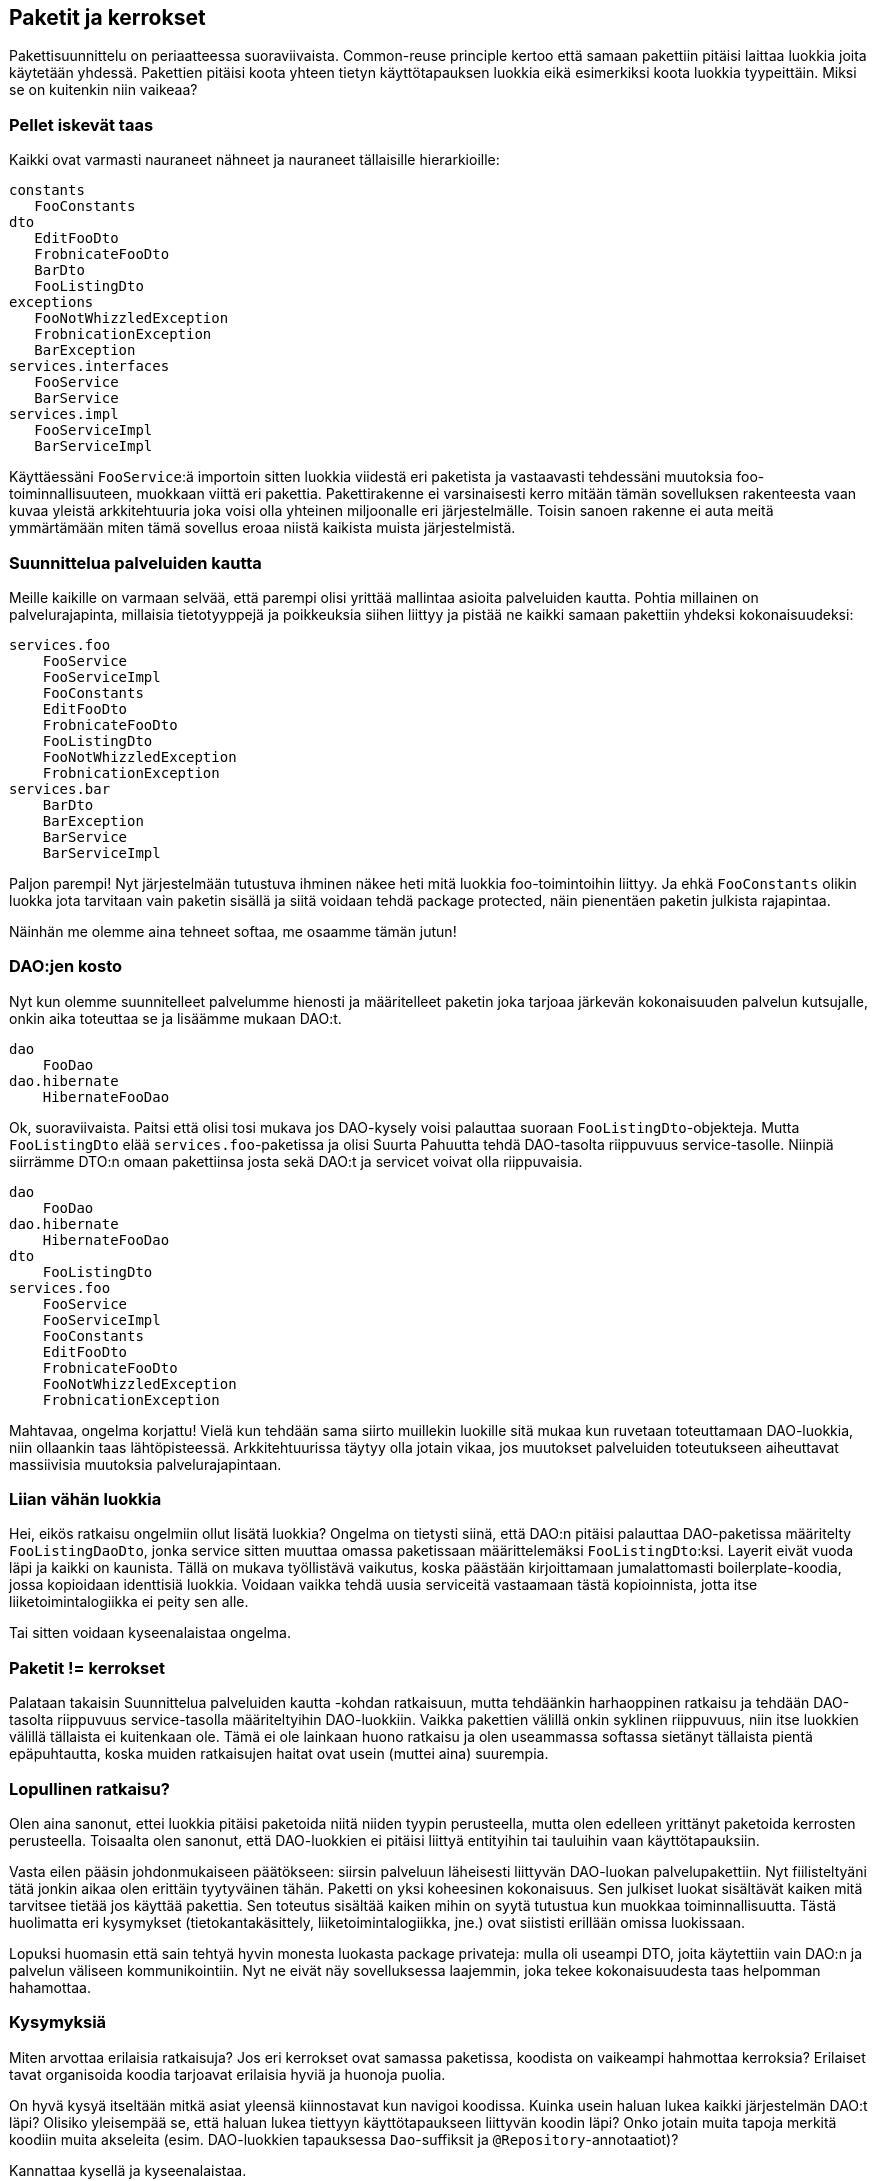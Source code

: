 == Paketit ja kerrokset

Pakettisuunnittelu on periaatteessa suoraviivaista. Common-reuse principle kertoo että samaan pakettiin pitäisi laittaa
luokkia joita käytetään yhdessä. Pakettien pitäisi koota yhteen tietyn käyttötapauksen luokkia eikä esimerkiksi koota
luokkia tyypeittäin. Miksi se on kuitenkin niin vaikeaa?

=== Pellet iskevät taas

Kaikki ovat varmasti nauraneet nähneet ja nauraneet tällaisille hierarkioille:

----
constants
   FooConstants
dto
   EditFooDto
   FrobnicateFooDto
   BarDto
   FooListingDto
exceptions
   FooNotWhizzledException
   FrobnicationException
   BarException
services.interfaces
   FooService
   BarService
services.impl
   FooServiceImpl
   BarServiceImpl
----

Käyttäessäni `FooService`:ä importoin sitten luokkia viidestä eri paketista ja vastaavasti tehdessäni muutoksia
foo-toiminnallisuuteen, muokkaan viittä eri pakettia. Pakettirakenne ei varsinaisesti kerro mitään tämän sovelluksen
rakenteesta vaan kuvaa yleistä arkkitehtuuria joka voisi olla yhteinen miljoonalle eri järjestelmälle. Toisin sanoen
rakenne ei auta meitä ymmärtämään miten tämä sovellus eroaa niistä kaikista muista järjestelmistä.

=== Suunnittelua palveluiden kautta

Meille kaikille on varmaan selvää, että parempi olisi yrittää mallintaa asioita palveluiden kautta. Pohtia millainen
on palvelurajapinta, millaisia tietotyyppejä ja poikkeuksia siihen liittyy ja pistää ne kaikki samaan pakettiin yhdeksi
kokonaisuudeksi:

----
services.foo
    FooService
    FooServiceImpl
    FooConstants
    EditFooDto
    FrobnicateFooDto
    FooListingDto
    FooNotWhizzledException
    FrobnicationException
services.bar
    BarDto
    BarException
    BarService
    BarServiceImpl
----

Paljon parempi! Nyt järjestelmään tutustuva ihminen näkee heti mitä luokkia foo-toimintoihin liittyy. Ja ehkä
`FooConstants` olikin luokka jota tarvitaan vain paketin sisällä ja siitä voidaan tehdä package protected,
näin pienentäen paketin julkista rajapintaa.

Näinhän me olemme aina tehneet softaa, me osaamme tämän jutun!

=== DAO:jen kosto

Nyt kun olemme suunnitelleet palvelumme hienosti ja määritelleet paketin joka tarjoaa järkevän kokonaisuuden palvelun
kutsujalle, onkin aika toteuttaa se ja lisäämme mukaan DAO:t.

----
dao
    FooDao
dao.hibernate
    HibernateFooDao
----

Ok, suoraviivaista. Paitsi että olisi tosi mukava jos DAO-kysely voisi palauttaa suoraan `FooListingDto`-objekteja.
Mutta `FooListingDto` elää `services.foo`-paketissa ja olisi Suurta Pahuutta tehdä DAO-tasolta riippuvuus
service-tasolle. Niinpiä siirrämme DTO:n omaan pakettiinsa josta sekä DAO:t ja servicet voivat olla riippuvaisia.

----
dao
    FooDao
dao.hibernate
    HibernateFooDao
dto
    FooListingDto
services.foo
    FooService
    FooServiceImpl
    FooConstants
    EditFooDto
    FrobnicateFooDto
    FooNotWhizzledException
    FrobnicationException
----

Mahtavaa, ongelma korjattu! Vielä kun tehdään sama siirto muillekin luokille sitä mukaa kun ruvetaan toteuttamaan
DAO-luokkia, niin ollaankin taas lähtöpisteessä. Arkkitehtuurissa täytyy olla jotain vikaa, jos muutokset palveluiden
toteutukseen aiheuttavat massiivisia muutoksia palvelurajapintaan.

=== Liian vähän luokkia

Hei, eikös ratkaisu ongelmiin ollut lisätä luokkia? Ongelma on tietysti siinä, että DAO:n pitäisi palauttaa
DAO-paketissa määritelty `FooListingDaoDto`, jonka service sitten muuttaa omassa paketissaan määrittelemäksi
`FooListingDto`:ksi. Layerit eivät vuoda läpi ja kaikki on kaunista. Tällä on mukava työllistävä vaikutus, koska
päästään kirjoittamaan jumalattomasti boilerplate-koodia, jossa kopioidaan identtisiä luokkia. Voidaan vaikka tehdä
uusia serviceitä vastaamaan tästä kopioinnista, jotta itse liiketoimintalogiikka ei peity sen alle.

Tai sitten voidaan kyseenalaistaa ongelma.

=== Paketit != kerrokset

Palataan takaisin Suunnittelua palveluiden kautta -kohdan ratkaisuun, mutta tehdäänkin harhaoppinen ratkaisu ja tehdään
DAO-tasolta riippuvuus service-tasolla määriteltyihin DAO-luokkiin. Vaikka pakettien välillä onkin syklinen riippuvuus,
niin itse luokkien välillä tällaista ei kuitenkaan ole. Tämä ei ole lainkaan huono ratkaisu ja olen useammassa softassa
sietänyt tällaista pientä epäpuhtautta, koska muiden ratkaisujen haitat ovat usein (muttei aina) suurempia.

=== Lopullinen ratkaisu?

Olen aina sanonut, ettei luokkia pitäisi paketoida niitä niiden tyypin perusteella, mutta olen edelleen yrittänyt
paketoida kerrosten perusteella. Toisaalta olen sanonut, että DAO-luokkien ei pitäisi liittyä entityihin tai tauluihin
vaan käyttötapauksiin.

Vasta eilen pääsin johdonmukaiseen päätökseen: siirsin palveluun läheisesti liittyvän DAO-luokan palvelupakettiin.
Nyt fiilisteltyäni tätä jonkin aikaa olen erittäin tyytyväinen tähän. Paketti on yksi koheesinen kokonaisuus. Sen
julkiset luokat sisältävät kaiken mitä tarvitsee tietää jos käyttää pakettia. Sen toteutus sisältää kaiken mihin on
syytä tutustua kun muokkaa toiminnallisuutta. Tästä huolimatta eri kysymykset (tietokantakäsittely,
liiketoimintalogiikka, jne.) ovat siististi erillään omissa luokissaan.

Lopuksi huomasin että sain tehtyä hyvin monesta luokasta package privateja: mulla oli useampi DTO, joita käytettiin
vain DAO:n ja palvelun väliseen kommunikointiin. Nyt ne eivät näy sovelluksessa laajemmin, joka tekee kokonaisuudesta
taas helpomman hahamottaa.

=== Kysymyksiä

Miten arvottaa erilaisia ratkaisuja? Jos eri kerrokset ovat samassa paketissa, koodista on vaikeampi hahmottaa
kerroksia? Erilaiset tavat organisoida koodia tarjoavat erilaisia hyviä ja huonoja puolia.

On hyvä kysyä itseltään mitkä asiat yleensä kiinnostavat kun navigoi koodissa. Kuinka usein haluan lukea kaikki
järjestelmän DAO:t läpi? Olisiko yleisempää se, että haluan lukea tiettyyn käyttötapaukseen liittyvän koodin läpi?
Onko jotain muita tapoja merkitä koodiin muita akseleita (esim. DAO-luokkien tapauksessa `Dao`-suffiksit ja
`@Repository`-annotaatiot)?

Kannattaa kysellä ja kyseenalaistaa.
